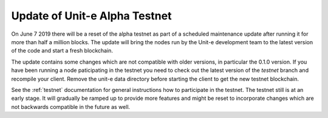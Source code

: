 Update of Unit-e Alpha Testnet
==============================

.. feed-entry::
   :date: 2019-06-06 15:00

On June 7 2019 there will be a reset of the alpha testnet as part of a
scheduled maintenance update after running it for more than half a million
blocks. The update will bring the nodes run by the Unit-e development team to
the latest version of the code and start a fresh blockchain.

.. cut::

The update contains some changes which are not compatible with older versions,
in particular the 0.1.0 version. If you have been running a node paticipating in
the testnet you need to check out the latest version of the `testnet` branch and
recompile your client. Remove the unit-e data directory before starting the
client to get the new testnet blockchain.

See the :ref:`testnet` documentation for general instructions how to participate
in the testnet. The testnet still is at an early stage. It will gradually be
ramped up to provide more features and might be reset to incorporate changes
which are not backwards compatible in the future as well.
